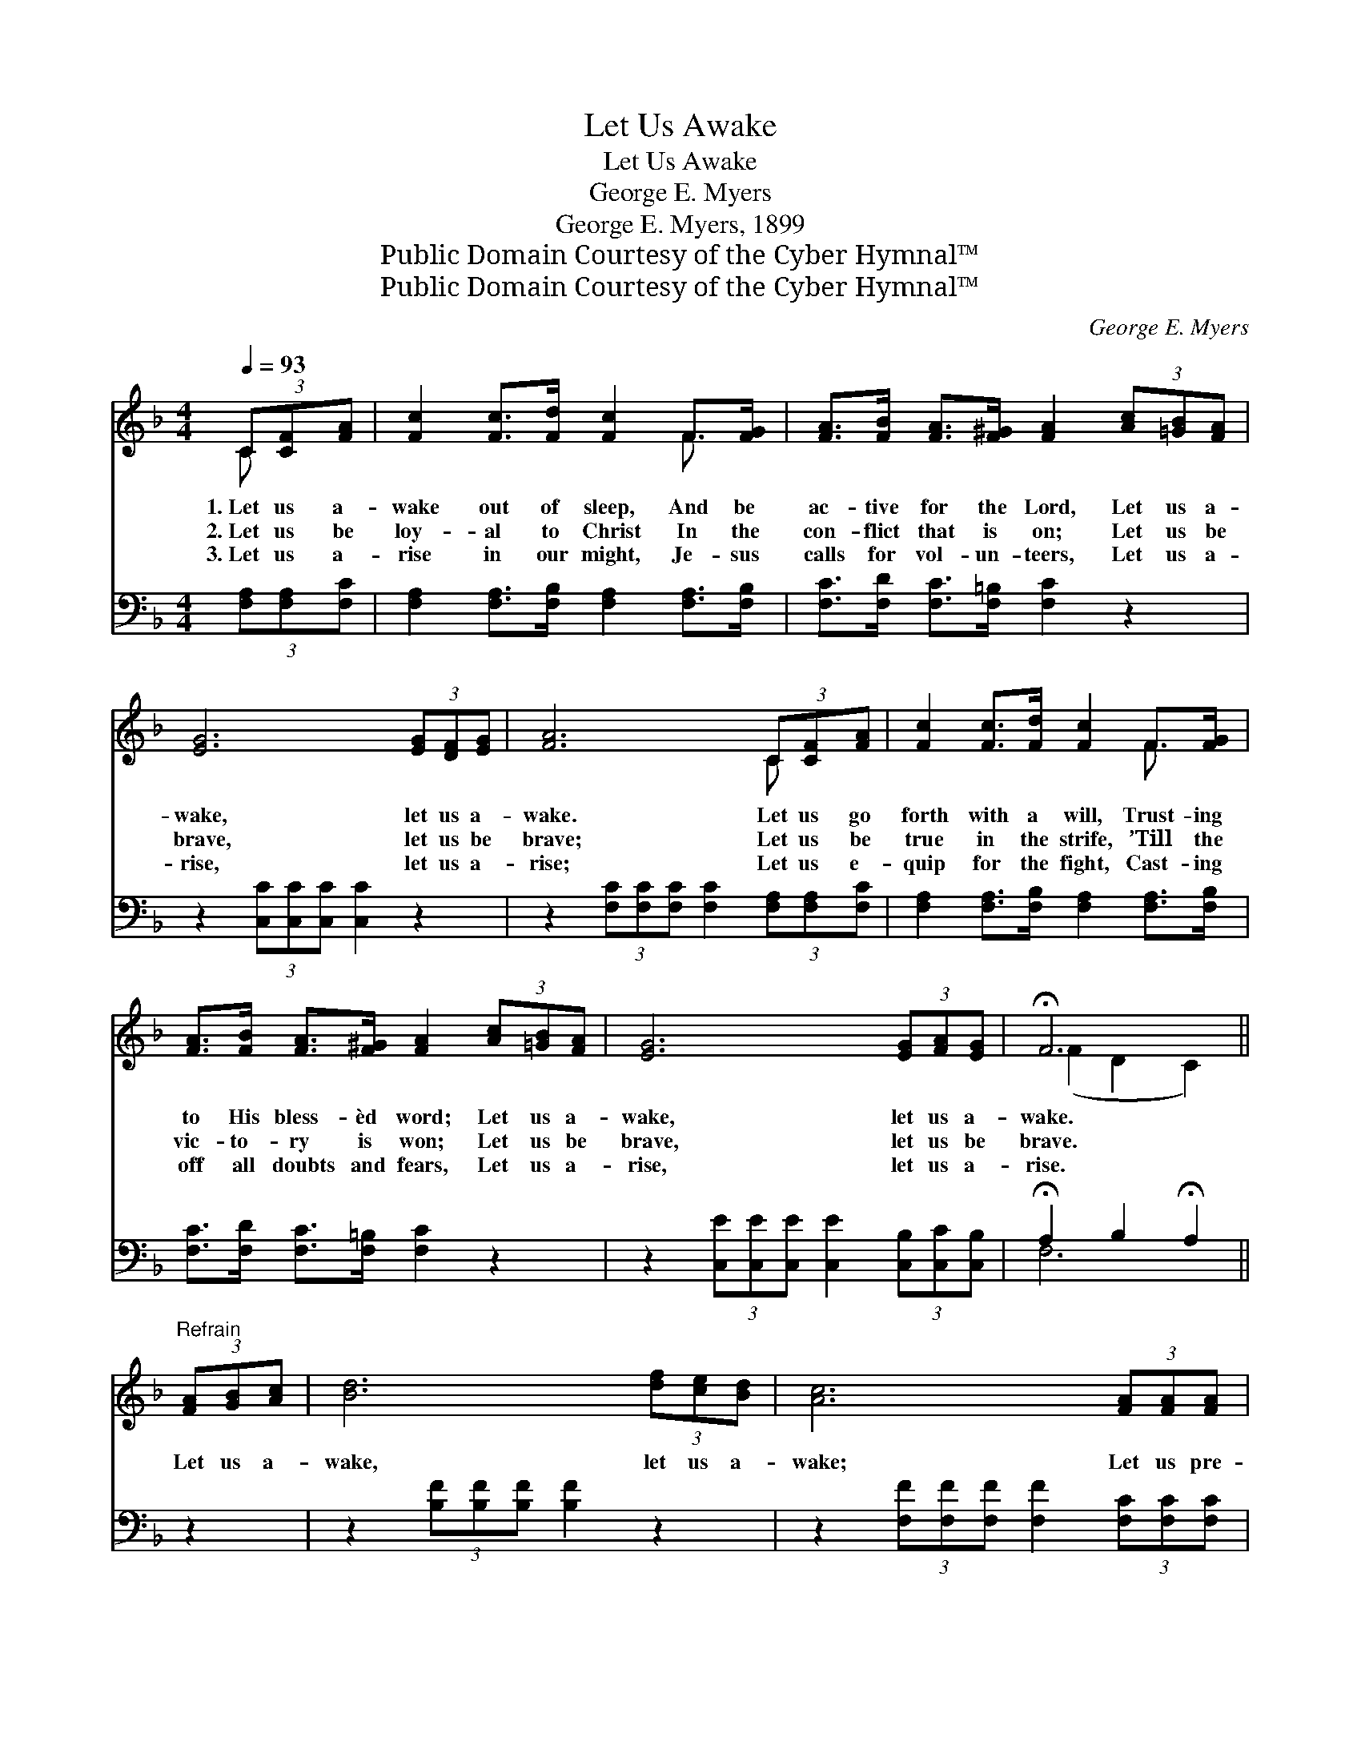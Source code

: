 X:1
T:Let Us Awake
T:Let Us Awake
T:George E. Myers
T:George E. Myers, 1899
T:Public Domain Courtesy of the Cyber Hymnal™
T:Public Domain Courtesy of the Cyber Hymnal™
C:George E. Myers
Z:Public Domain
Z:Courtesy of the Cyber Hymnal™
%%score ( 1 2 ) ( 3 4 )
L:1/8
Q:1/4=93
M:4/4
K:F
V:1 treble 
V:2 treble 
V:3 bass 
V:4 bass 
V:1
 (3C[CF][FA] | [Fc]2 [Fc]>[Fd] [Fc]2 F>[FG] | [FA]>[FB] [FA]>[F^G] [FA]2 (3[Ac][=GB][FA] | %3
w: 1.~Let us a-|wake out of sleep, And be|ac- tive for the Lord, Let us a-|
w: 2.~Let us be|loy- al to Christ In the|con- flict that is on; Let us be|
w: 3.~Let us a-|rise in our might, Je- sus|calls for vol- un- teers, Let us a-|
 [EG]6 (3[EG][DF][EG] | [FA]6 (3C[CF][FA] | [Fc]2 [Fc]>[Fd] [Fc]2 F>[FG] | %6
w: wake, let us a-|wake. Let us go|forth with a will, Trust- ing|
w: brave, let us be|brave; Let us be|true in the strife, ’Till the|
w: rise, let us a-|rise; Let us e-|quip for the fight, Cast- ing|
 [FA]>[FB] [FA]>[F^G] [FA]2 (3[Ac][=GB][FA] | [EG]6 (3[EG][FA][EG] | !fermata!F6 || %9
w: to His bless- èd word; Let us a-|wake, let us a-|wake.|
w: vic- to- ry is won; Let us be|brave, let us be|brave.|
w: off all doubts and fears, Let us a-|rise, let us a-|rise.|
"^Refrain" (3[FA][GB][Ac] | [Bd]6 (3[df][ce][Bd] | [Ac]6 (3[FA][FA][FA] | %12
w: |||
w: Let us a-|wake, let us a-|wake; Let us pre-|
w: |||
 [EG]2 [Ec]2 ([Ge][Fd]) ([Ec][D=B]) | [Ec]6 (3C[CF][CG] | [FA]2 [FA]>[GB] [Ac]2 (3[FA][FA][FA] | %15
w: |||
w: pare our ar- * mor *|strong, Let us go|forth in the fight, Let us be|
w: |||
 [FB]2 [FB]>[Fc] !fermata![Fd]2 [Ff]>[Fd] | [Fc]2 (FB) [FA]2 [EG]2 | [CF]6 |] %18
w: |||
w: bold for the right, Then we’ll|join the * vic- tor’s|song.|
w: |||
V:2
 C x | x6 F3/2 x/ | x8 | x8 | x6 C x | x6 F3/2 x/ | x8 | x8 | (F2 D2 C2) || x2 | x8 | x8 | x8 | %13
 x6 C x | x8 | x8 | x2 F2 x4 | x6 |] %18
V:3
 (3[F,A,][F,A,][F,C] | [F,A,]2 [F,A,]>[F,B,] [F,A,]2 [F,A,]>[F,B,] | %2
 [F,C]>[F,D] [F,C]>[F,=B,] [F,C]2 z2 | z2 (3[C,C][C,C][C,C] [C,C]2 z2 | %4
 z2 (3[F,C][F,C][F,C] [F,C]2 (3[F,A,][F,A,][F,C] | [F,A,]2 [F,A,]>[F,B,] [F,A,]2 [F,A,]>[F,B,] | %6
 [F,C]>[F,D] [F,C]>[F,=B,] [F,C]2 z2 | z2 (3[C,E][C,E][C,E] [C,E]2 (3[C,B,][C,C][C,B,] | %8
 !fermata!A,2 B,2 !fermata!A,2 || z2 | z2 (3[B,F][B,F][B,F] [B,F]2 z2 | %11
 z2 (3[F,F][F,F][F,F] [F,F]2 (3[F,C][F,C][F,C] | [G,C]2 [G,C]2 (C=B,) (CD) | %13
 [C,C]6 (3[F,A,][F,A,][F,B,] | [F,C]2 C>[F,C] [F,F]2 (3[E,C][E,C][E,C] | %15
 [D,B,]2 [D,B,]>[C,A,] !fermata![B,,B,]2 [B,D]>B, | [A,C]2 ([A,C][B,D]) C2 [C,B,]2 | [F,A,]6 |] %18
V:4
 x2 | x8 | x8 | x8 | x8 | x8 | x8 | x8 | F,6 || x2 | x8 | x8 | x4 G,2 G,2 | x8 | x2 [F,C]3/2 x9/2 | %15
 x15/2 B,/ | x4 C2 x2 | x6 |] %18

